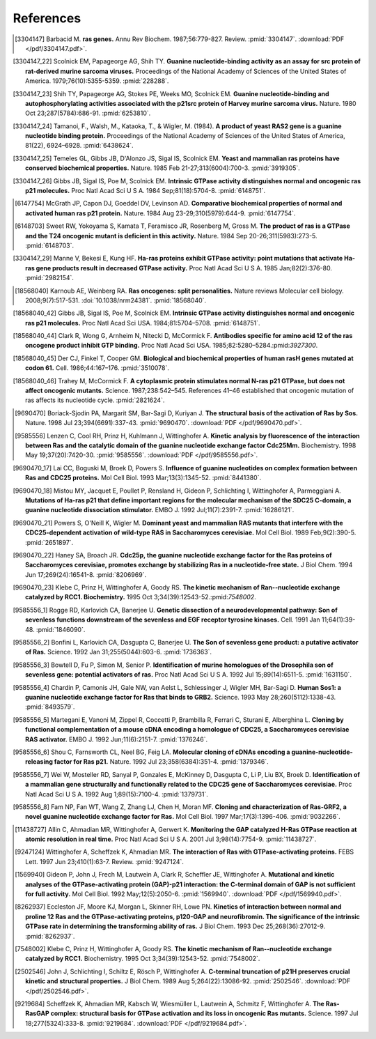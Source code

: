 References
==========

.. [3304147] Barbacid M. **ras genes.** Annu Rev Biochem. 1987;56:779-827. Review. :pmid:`3304147`. :download:`PDF </pdf/3304147.pdf>`.

.. [3304147_22] Scolnick EM, Papageorge AG, Shih TY. **Guanine nucleotide-binding activity as an assay for src protein of rat-derived murine sarcoma viruses.** Proceedings of the National Academy of Sciences of the United States of America. 1979;76(10):5355-5359. :pmid:`228288`.

.. [3304147_23] Shih TY, Papageorge AG, Stokes PE, Weeks MO, Scolnick EM. **Guanine nucleotide-binding and autophosphorylating activities associated with the p21src protein of Harvey murine sarcoma virus.** Nature. 1980 Oct 23;287(5784):686-91. :pmid:`6253810`.

.. [3304147_24] Tamanoi, F., Walsh, M., Kataoka, T., & Wigler, M. (1984). **A product of yeast RAS2 gene is a guanine nucleotide binding protein.** Proceedings of the National Academy of Sciences of the United States of America, 81(22), 6924–6928. :pmid:`6438624`.

.. [3304147_25] Temeles GL, Gibbs JB, D'Alonzo JS, Sigal IS, Scolnick EM. **Yeast and mammalian ras proteins have conserved biochemical properties.** Nature. 1985 Feb 21-27;313(6004):700-3. :pmid:`3919305`.

.. [3304147_26] Gibbs JB, Sigal IS, Poe M, Scolnick EM. **Intrinsic GTPase activity distinguishes normal and oncogenic ras p21 molecules.** Proc Natl Acad Sci U S A. 1984 Sep;81(18):5704-8. :pmid:`6148751`.

.. [6147754] McGrath JP, Capon DJ, Goeddel DV, Levinson AD. **Comparative biochemical properties of normal and activated human ras p21 protein.** Nature. 1984 Aug 23-29;310(5979):644-9. :pmid:`6147754`.

.. [6148703] Sweet RW, Yokoyama S, Kamata T, Feramisco JR, Rosenberg M, Gross M. **The product of ras is a GTPase and the T24 oncogenic mutant is deficient in this activity.** Nature. 1984 Sep 20-26;311(5983):273-5. :pmid:`6148703`.

.. [3304147_29] Manne V, Bekesi E, Kung HF. **Ha-ras proteins exhibit GTPase activity: point mutations that activate Ha-ras gene products result in decreased GTPase activity.** Proc Natl Acad Sci U S A. 1985 Jan;82(2):376-80. :pmid:`2982154`.

.. [18568040] Karnoub AE, Weinberg RA. **Ras oncogenes: split personalities.** Nature reviews Molecular cell biology. 2008;9(7):517-531. :doi:`10.1038/nrm24381`. :pmid:`18568040`.

.. [18568040_42] Gibbs JB, Sigal IS, Poe M, Scolnick EM. **Intrinsic GTPase activity distinguishes normal and oncogenic ras p21 molecules.** Proc Natl Acad Sci USA. 1984;81:5704–5708. :pmid:`6148751`.

.. [18568040_44] Clark R, Wong G, Arnheim N, Nitecki D, McCormick F. **Antibodies specific for amino acid 12 of the ras oncogene product inhibit GTP binding.** Proc Natl Acad Sci USA. 1985;82:5280–5284.:pmid:`3927300`.

.. [18568040_45] Der CJ, Finkel T, Cooper GM. **Biological and biochemical properties of human rasH genes mutated at codon 61.** Cell. 1986;44:167–176. :pmid:`3510078`.

.. [18568040_46] Trahey M, McCormick F. **A cytoplasmic protein stimulates normal N-ras p21 GTPase, but does not affect oncogenic mutants.** Science.  1987;238:542–545. References 41–46 established that oncogenic mutation of ras affects its nucleotide cycle. :pmid:`2821624`.

.. [9690470] Boriack-Sjodin PA, Margarit SM, Bar-Sagi D, Kuriyan J. **The structural basis of the activation of Ras by Sos.** Nature. 1998 Jul 23;394(6691):337-43. :pmid:`9690470`. :download:`PDF </pdf/9690470.pdf>`.

.. [9585556] Lenzen C, Cool RH, Prinz H, Kuhlmann J, Wittinghofer A. **Kinetic analysis by fluorescence of the interaction between Ras and the catalytic domain of the guanine nucleotide exchange factor Cdc25Mm.** Biochemistry. 1998 May 19;37(20):7420-30. :pmid:`9585556`. :download:`PDF </pdf/9585556.pdf>`.

.. [9690470_17] Lai CC, Boguski M, Broek D, Powers S. **Influence of guanine nucleotides on complex formation between Ras and CDC25 proteins.** Mol Cell Biol. 1993 Mar;13(3):1345-52. :pmid:`8441380`.

.. [9690470_18] Mistou MY, Jacquet E, Poullet P, Rensland H, Gideon P, Schlichting I, Wittinghofer A, Parmeggiani A. **Mutations of Ha-ras p21 that define important regions for the molecular mechanism of the SDC25 C-domain, a guanine nucleotide dissociation stimulator.** EMBO J. 1992 Jul;11(7):2391-7. :pmid:`16286121`.

.. [9690470_21] Powers S, O'Neill K, Wigler M. **Dominant yeast and mammalian RAS mutants that interfere with the CDC25-dependent activation of wild-type RAS in Saccharomyces cerevisiae.** Mol Cell Biol. 1989 Feb;9(2):390-5. :pmid:`2651897`.

.. [9690470_22] Haney SA, Broach JR. **Cdc25p, the guanine nucleotide exchange factor for the Ras proteins of Saccharomyces cerevisiae, promotes exchange by stabilizing Ras in a nucleotide-free state.** J Biol Chem. 1994 Jun 17;269(24):16541-8. :pmid:`8206969`.

.. [9690470_23] Klebe C, Prinz H, Wittinghofer A, Goody RS. **The kinetic mechanism of Ran--nucleotide exchange catalyzed by RCC1. Biochemistry.** 1995 Oct 3;34(39):12543-52.:pmid:`7548002`.

.. [9585556_1] Rogge RD, Karlovich CA, Banerjee U. **Genetic dissection of a neurodevelopmental pathway: Son of sevenless functions downstream of the sevenless and EGF receptor tyrosine kinases.** Cell. 1991 Jan 11;64(1):39-48. :pmid:`1846090`.

.. [9585556_2] Bonfini L, Karlovich CA, Dasgupta C, Banerjee U. **The Son of sevenless gene product: a putative activator of Ras.** Science. 1992 Jan 31;255(5044):603-6. :pmid:`1736363`.

.. [9585556_3] Bowtell D, Fu P, Simon M, Senior P. **Identification of murine homologues of the Drosophila son of sevenless gene: potential activators of ras.** Proc Natl Acad Sci U S A. 1992 Jul 15;89(14):6511-5.  :pmid:`1631150`.

.. [9585556_4] Chardin P, Camonis JH, Gale NW, van Aelst L, Schlessinger J, Wigler MH, Bar-Sagi D. **Human Sos1: a guanine nucleotide exchange factor for Ras that binds to GRB2.** Science. 1993 May 28;260(5112):1338-43. :pmid:`8493579`.

.. [9585556_5] Martegani E, Vanoni M, Zippel R, Coccetti P, Brambilla R, Ferrari C, Sturani E, Alberghina L. **Cloning by functional complementation of a mouse cDNA encoding a homologue of CDC25, a Saccharomyces cerevisiae RAS activator.** EMBO J. 1992 Jun;11(6):2151-7. :pmid:`1376246`.

.. [9585556_6] Shou C, Farnsworth CL, Neel BG, Feig LA. **Molecular cloning of cDNAs encoding a guanine-nucleotide-releasing factor for Ras p21.** Nature. 1992 Jul 23;358(6384):351-4. :pmid:`1379346`.

.. [9585556_7] Wei W, Mosteller RD, Sanyal P, Gonzales E, McKinney D, Dasgupta C, Li P, Liu BX, Broek D. **Identification of a mammalian gene structurally and functionally related to the CDC25 gene of Saccharomyces cerevisiae.** Proc Natl Acad Sci U S A. 1992 Aug 1;89(15):7100-4. :pmid:`1379731`.

.. [9585556_8] Fam NP, Fan WT, Wang Z, Zhang LJ, Chen H, Moran MF. **Cloning and characterization of Ras-GRF2, a novel guanine nucleotide exchange factor for Ras.** Mol Cell Biol. 1997 Mar;17(3):1396-406. :pmid:`9032266`.

.. [11438727] Allin C, Ahmadian MR, Wittinghofer A, Gerwert K. **Monitoring the GAP catalyzed H-Ras GTPase reaction at atomic resolution in real time.** Proc Natl Acad Sci U S A. 2001 Jul 3;98(14):7754-9. :pmid:`11438727`.

.. [9247124] Wittinghofer A, Scheffzek K, Ahmadian MR. **The interaction of Ras with GTPase-activating proteins.** FEBS Lett. 1997 Jun 23;410(1):63-7. Review. :pmid:`9247124`.

.. [1569940] Gideon P, John J, Frech M, Lautwein A, Clark R, Scheffler JE, Wittinghofer A. **Mutational and kinetic analyses of the GTPase-activating protein (GAP)-p21 interaction: the C-terminal domain of GAP is not sufficient for full activity.** Mol Cell Biol. 1992 May;12(5):2050-6. :pmid:`1569940`. :download:`PDF </pdf/1569940.pdf>`.

.. [8262937] Eccleston JF, Moore KJ, Morgan L, Skinner RH, Lowe PN. **Kinetics of interaction between normal and proline 12 Ras and the GTPase-activating proteins, p120-GAP and neurofibromin. The significance of the intrinsic GTPase rate in determining the transforming ability of ras.** J Biol Chem. 1993 Dec 25;268(36):27012-9. :pmid:`8262937`.

.. [7548002] Klebe C, Prinz H, Wittinghofer A, Goody RS. **The kinetic mechanism of Ran--nucleotide exchange catalyzed by RCC1.** Biochemistry. 1995 Oct 3;34(39):12543-52. :pmid:`7548002`.

.. [2502546] John J, Schlichting I, Schiltz E, Rösch P, Wittinghofer A.  **C-terminal truncation of p21H preserves crucial kinetic and structural properties.** J Biol Chem. 1989 Aug 5;264(22):13086-92. :pmid:`2502546`. :download:`PDF </pdf/2502546.pdf>`.

.. [9219684] Scheffzek K, Ahmadian MR, Kabsch W, Wiesmüller L, Lautwein A, Schmitz F, Wittinghofer A. **The Ras-RasGAP complex: structural basis for GTPase activation and its loss in oncogenic Ras mutants.** Science. 1997 Jul 18;277(5324):333-8. :pmid:`9219684`. :download:`PDF </pdf/9219684.pdf>`.


